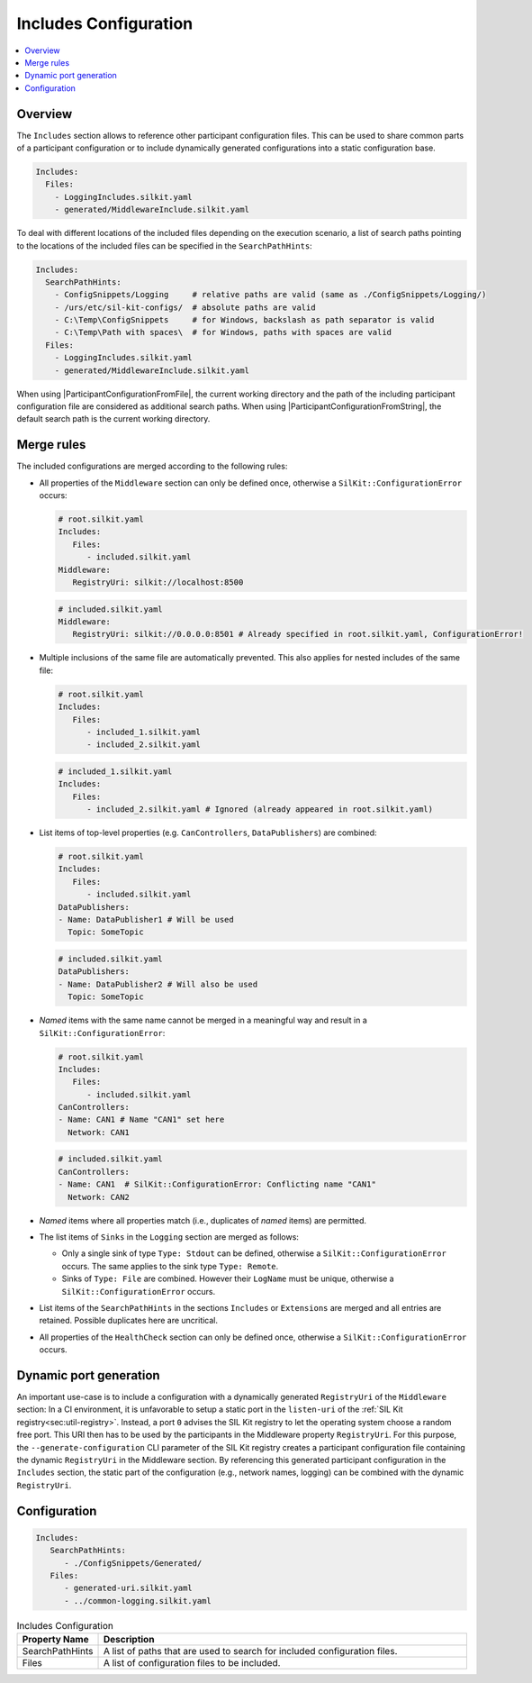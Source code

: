 .. _sec:cfg-participant-includes:

======================
Includes Configuration
======================

.. |ProductName| replace:: SIL Kit

.. |ParticipantConfigurationFromFile| replace:: :cpp:func:`ParticipantConfigurationFromFile()<SilKit::Config::ParticipantConfigurationFromFile()>`
.. |ParticipantConfigurationFromString| replace:: :cpp:func:`ParticipantConfigurationFromString()<SilKit::Config::ParticipantConfigurationFromString()>`

.. contents:: :local:
   :depth: 3

Overview
========

The ``Includes`` section allows to reference other participant configuration files.
This can be used to share common parts of a participant configuration or to include dynamically generated configurations into a static configuration base.

.. code-block:: yaml

   Includes:
     Files:
       - LoggingIncludes.silkit.yaml
       - generated/MiddlewareInclude.silkit.yaml

To deal with different locations of the included files depending on the execution scenario, a list of search paths pointing to the locations of the included files can be specified in the ``SearchPathHints``:

.. code-block:: yaml

   Includes:
     SearchPathHints:
       - ConfigSnippets/Logging     # relative paths are valid (same as ./ConfigSnippets/Logging/) 
       - /urs/etc/sil-kit-configs/  # absolute paths are valid
       - C:\Temp\ConfigSnippets     # for Windows, backslash as path separator is valid
       - C:\Temp\Path with spaces\  # for Windows, paths with spaces are valid
     Files:
       - LoggingIncludes.silkit.yaml
       - generated/MiddlewareInclude.silkit.yaml

When using |ParticipantConfigurationFromFile|, the current working directory and the path of the including participant configuration file are considered as additional search paths.
When using |ParticipantConfigurationFromString|, the default search path is the current working directory.

Merge rules
===========

The included configurations are merged according to the following rules:

* All properties of the ``Middleware`` section can only be defined once, otherwise a ``SilKit::ConfigurationError`` occurs:

  .. code-block:: yaml

     # root.silkit.yaml 
     Includes:
        Files:
           - included.silkit.yaml
     Middleware:
        RegistryUri: silkit://localhost:8500 
  
  .. code-block:: yaml

     # included.silkit.yaml 
     Middleware:
        RegistryUri: silkit://0.0.0.0:8501 # Already specified in root.silkit.yaml, ConfigurationError!

* Multiple inclusions of the same file are automatically prevented.
  This also applies for nested includes of the same file:
  
  .. code-block:: yaml

     # root.silkit.yaml 
     Includes:
        Files:
           - included_1.silkit.yaml
           - included_2.silkit.yaml
  
  .. code-block:: yaml

     # included_1.silkit.yaml 
     Includes:
        Files:
           - included_2.silkit.yaml # Ignored (already appeared in root.silkit.yaml)

* List items of top-level properties (e.g. ``CanControllers``, ``DataPublishers``) are combined:

  .. code-block:: yaml

     # root.silkit.yaml 
     Includes:
        Files:
           - included.silkit.yaml
     DataPublishers:
     - Name: DataPublisher1 # Will be used
       Topic: SomeTopic
  
  .. code-block:: yaml

     # included.silkit.yaml 
     DataPublishers:
     - Name: DataPublisher2 # Will also be used
       Topic: SomeTopic

* *Named* items with the same name cannot be merged in a meaningful way and result in a ``SilKit::ConfigurationError``:

  .. code-block:: yaml

     # root.silkit.yaml 
     Includes:
        Files:
           - included.silkit.yaml
     CanControllers:
     - Name: CAN1 # Name "CAN1" set here
       Network: CAN1
  
  .. code-block:: yaml

     # included.silkit.yaml 
     CanControllers:
     - Name: CAN1  # SilKit::ConfigurationError: Conflicting name "CAN1"
       Network: CAN2

* *Named* items where all properties match (i.e., duplicates of *named* items) are permitted.

* The list items of ``Sinks`` in the ``Logging`` section are merged as follows:

  * Only a single sink of type ``Type: Stdout`` can be defined, otherwise a ``SilKit::ConfigurationError`` occurs.
    The same applies to the sink type ``Type: Remote``.
  * Sinks of ``Type: File`` are combined. 
    However their ``LogName`` must be unique, otherwise a ``SilKit::ConfigurationError`` occurs. 

* List items of the ``SearchPathHints`` in the sections ``Includes`` or ``Extensions`` are merged and all entries are retained.
  Possible duplicates here are uncritical.

* All properties of the ``HealthCheck`` section can only be defined once, otherwise a ``SilKit::ConfigurationError`` occurs.

Dynamic port generation
=======================

An important use-case is to include a configuration with a dynamically generated ``RegistryUri`` of the ``Middleware`` section:
In a CI environment, it is unfavorable to setup a static port in the ``listen-uri`` of the  :ref:`SIL Kit registry<sec:util-registry>`.
Instead, a port ``0`` advises the |ProductName| registry to let the operating system choose a random free port.
This URI then has to be used by the participants in the Middleware property ``RegistryUri``.
For this purpose, the ``--generate-configuration`` CLI parameter of the |ProductName| registry creates a participant configuration file containing the dynamic ``RegistryUri`` in the Middleware section.
By referencing this generated participant configuration in the ``Includes`` section, the static part of the configuration (e.g., network names, logging) can be combined with the dynamic ``RegistryUri``.

Configuration
=============

.. code-block:: yaml

    Includes:
       SearchPathHints:
          - ./ConfigSnippets/Generated/
       Files:
          - generated-uri.silkit.yaml
          - ../common-logging.silkit.yaml

.. list-table:: Includes Configuration
   :widths: 15 85
   :header-rows: 1

   * - Property Name
     - Description
   * - SearchPathHints
     - A list of paths that are used to search for included configuration files.
   * - Files
     - A list of configuration files to be included.